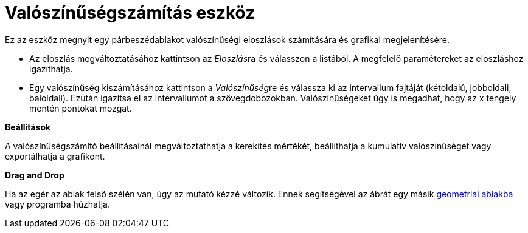 = Valószínűségszámítás eszköz
ifdef::env-github[:imagesdir: /hu/modules/ROOT/assets/images]

Ez az eszköz megnyit egy párbeszédablakot valószínűségi eloszlások számítására és grafikai megjelenítésére.

* Az eloszlás megváltoztatásához kattintson az __Eloszlás__ra és válasszon a listából. A megfelelő paramétereket az
eloszláshoz igazíthatja.
* Egy valószínűség kiszámításához kattintson a __Valószínűség__re és válassza ki az intervallum fajtáját (kétoldalú,
jobboldali, baloldali). Ezután igazítsa el az intervallumot a szövegdobozokban. Valószínűségeket úgy is megadhat, hogy
az x tengely mentén pontokat mozgat.

*Beállítások*

A valószínűségszámító beállításainál megváltoztathatja a kerekítés mértékét, beállíthatja a kumulatív valószínűséget
vagy exportálhatja a grafikont.

*Drag and Drop*

Ha az egér az ablak felső szélén van, úgy az mutató kézzé változik. Ennek segítségével az ábrát egy másik
xref:/Geometria_ablak.adoc[geometriai ablakba] vagy programba húzhatja.
